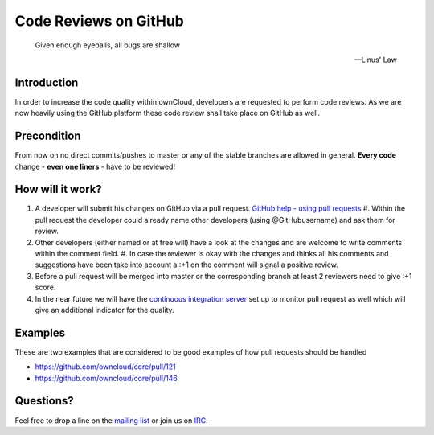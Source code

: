 Code Reviews on GitHub
======================

  Given enough eyeballs, all bugs are shallow

  -- Linus' Law 

Introduction
------------

In order to increase the code quality within ownCloud, developers are requested
to perform code reviews.  As we are now heavily using the GitHub platform these
code review shall take place on GitHub as well.

Precondition
------------

From now on no direct commits/pushes to master or any of the stable branches are
allowed in general.  **Every code** change - **even one liners** - have to be
reviewed!

How will it work?
-----------------

#. A developer will submit his changes on GitHub via a pull request.
   `GitHub:help - using pull requests`_ #. Within the pull request the developer
   could already name other developers (using @GitHubusername) and ask them for
   review.
#. Other developers (either named or at free will) have a look at the changes
   and are welcome to write comments within the comment field.  #. In case the
   reviewer is okay with the changes and thinks all his comments and suggestions
   have been take into account a :+1 on the comment will signal a positive
   review.
#. Before a pull request will be merged into master or the corresponding
   branch at least 2 reviewers need to give :+1 score.
#. In the near future we will have the `continuous integration server`_ set up
   to monitor pull request as well which will give an additional indicator for
   the quality.

Examples
--------

These are two examples that are considered to be good examples of how pull
requests should be handled 

* https://github.com/owncloud/core/pull/121
* https://github.com/owncloud/core/pull/146

Questions?
----------

Feel free to drop a line on the `mailing list`_ or join us on `IRC`_.

.. _core repository: https://GitHub.com/owncloud/core
.. _GitHub:help - using pull requests: https://help.GitHub.com/articles/using-pull-requests
.. _continuous integration server: https://ci.tmit.eu/
.. _mailing list: https://mail.kde.org/mailman/listinfo/owncloud
.. _IRC: http://webchat.freenode.net/?channels=owncloud-dev
